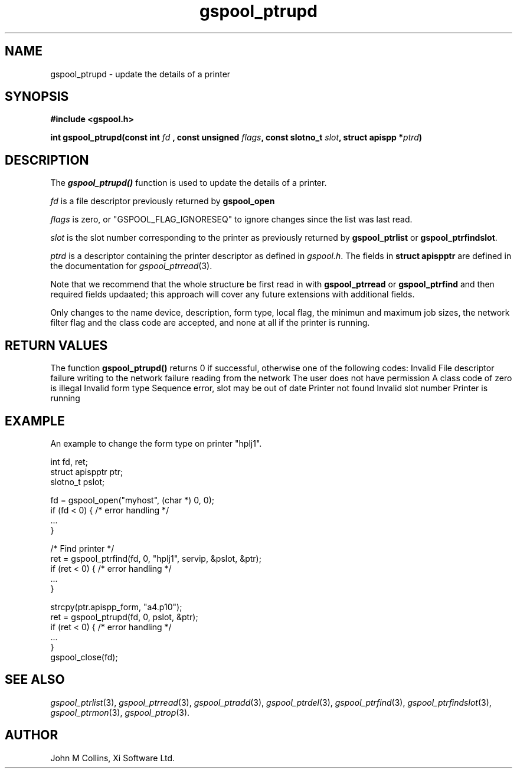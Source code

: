 .\" Automatically generated by Pod::Man v1.37, Pod::Parser v1.32
.\"
.\" Standard preamble:
.\" ========================================================================
.de Sh \" Subsection heading
.br
.if t .Sp
.ne 5
.PP
\fB\\$1\fR
.PP
..
.de Sp \" Vertical space (when we can't use .PP)
.if t .sp .5v
.if n .sp
..
.de Vb \" Begin verbatim text
.ft CW
.nf
.ne \\$1
..
.de Ve \" End verbatim text
.ft R
.fi
..
.\" Set up some character translations and predefined strings.  \*(-- will
.\" give an unbreakable dash, \*(PI will give pi, \*(L" will give a left
.\" double quote, and \*(R" will give a right double quote.  | will give a
.\" real vertical bar.  \*(C+ will give a nicer C++.  Capital omega is used to
.\" do unbreakable dashes and therefore won't be available.  \*(C` and \*(C'
.\" expand to `' in nroff, nothing in troff, for use with C<>.
.tr \(*W-|\(bv\*(Tr
.ds C+ C\v'-.1v'\h'-1p'\s-2+\h'-1p'+\s0\v'.1v'\h'-1p'
.ie n \{\
.    ds -- \(*W-
.    ds PI pi
.    if (\n(.H=4u)&(1m=24u) .ds -- \(*W\h'-12u'\(*W\h'-12u'-\" diablo 10 pitch
.    if (\n(.H=4u)&(1m=20u) .ds -- \(*W\h'-12u'\(*W\h'-8u'-\"  diablo 12 pitch
.    ds L" ""
.    ds R" ""
.    ds C` ""
.    ds C' ""
'br\}
.el\{\
.    ds -- \|\(em\|
.    ds PI \(*p
.    ds L" ``
.    ds R" ''
'br\}
.\"
.\" If the F register is turned on, we'll generate index entries on stderr for
.\" titles (.TH), headers (.SH), subsections (.Sh), items (.Ip), and index
.\" entries marked with X<> in POD.  Of course, you'll have to process the
.\" output yourself in some meaningful fashion.
.if \nF \{\
.    de IX
.    tm Index:\\$1\t\\n%\t"\\$2"
..
.    nr % 0
.    rr F
.\}
.\"
.\" For nroff, turn off justification.  Always turn off hyphenation; it makes
.\" way too many mistakes in technical documents.
.hy 0
.if n .na
.\"
.\" Accent mark definitions (@(#)ms.acc 1.5 88/02/08 SMI; from UCB 4.2).
.\" Fear.  Run.  Save yourself.  No user-serviceable parts.
.    \" fudge factors for nroff and troff
.if n \{\
.    ds #H 0
.    ds #V .8m
.    ds #F .3m
.    ds #[ \f1
.    ds #] \fP
.\}
.if t \{\
.    ds #H ((1u-(\\\\n(.fu%2u))*.13m)
.    ds #V .6m
.    ds #F 0
.    ds #[ \&
.    ds #] \&
.\}
.    \" simple accents for nroff and troff
.if n \{\
.    ds ' \&
.    ds ` \&
.    ds ^ \&
.    ds , \&
.    ds ~ ~
.    ds /
.\}
.if t \{\
.    ds ' \\k:\h'-(\\n(.wu*8/10-\*(#H)'\'\h"|\\n:u"
.    ds ` \\k:\h'-(\\n(.wu*8/10-\*(#H)'\`\h'|\\n:u'
.    ds ^ \\k:\h'-(\\n(.wu*10/11-\*(#H)'^\h'|\\n:u'
.    ds , \\k:\h'-(\\n(.wu*8/10)',\h'|\\n:u'
.    ds ~ \\k:\h'-(\\n(.wu-\*(#H-.1m)'~\h'|\\n:u'
.    ds / \\k:\h'-(\\n(.wu*8/10-\*(#H)'\z\(sl\h'|\\n:u'
.\}
.    \" troff and (daisy-wheel) nroff accents
.ds : \\k:\h'-(\\n(.wu*8/10-\*(#H+.1m+\*(#F)'\v'-\*(#V'\z.\h'.2m+\*(#F'.\h'|\\n:u'\v'\*(#V'
.ds 8 \h'\*(#H'\(*b\h'-\*(#H'
.ds o \\k:\h'-(\\n(.wu+\w'\(de'u-\*(#H)/2u'\v'-.3n'\*(#[\z\(de\v'.3n'\h'|\\n:u'\*(#]
.ds d- \h'\*(#H'\(pd\h'-\w'~'u'\v'-.25m'\f2\(hy\fP\v'.25m'\h'-\*(#H'
.ds D- D\\k:\h'-\w'D'u'\v'-.11m'\z\(hy\v'.11m'\h'|\\n:u'
.ds th \*(#[\v'.3m'\s+1I\s-1\v'-.3m'\h'-(\w'I'u*2/3)'\s-1o\s+1\*(#]
.ds Th \*(#[\s+2I\s-2\h'-\w'I'u*3/5'\v'-.3m'o\v'.3m'\*(#]
.ds ae a\h'-(\w'a'u*4/10)'e
.ds Ae A\h'-(\w'A'u*4/10)'E
.    \" corrections for vroff
.if v .ds ~ \\k:\h'-(\\n(.wu*9/10-\*(#H)'\s-2\u~\d\s+2\h'|\\n:u'
.if v .ds ^ \\k:\h'-(\\n(.wu*10/11-\*(#H)'\v'-.4m'^\v'.4m'\h'|\\n:u'
.    \" for low resolution devices (crt and lpr)
.if \n(.H>23 .if \n(.V>19 \
\{\
.    ds : e
.    ds 8 ss
.    ds o a
.    ds d- d\h'-1'\(ga
.    ds D- D\h'-1'\(hy
.    ds th \o'bp'
.    ds Th \o'LP'
.    ds ae ae
.    ds Ae AE
.\}
.rm #[ #] #H #V #F C
.\" ========================================================================
.\"
.IX Title "gspool_ptrupd 3"
.TH gspool_ptrupd 3 "2008-08-18" "GNUspool Release 1" "GNUspool Print Manager"
.SH "NAME"
gspool_ptrupd \- update the details of a printer
.SH "SYNOPSIS"
.IX Header "SYNOPSIS"
\&\fB#include <gspool.h>\fR
.PP

\&\fBint gspool_ptrupd(const int\fR
\&\fIfd\fR
\&\fB, const unsigned\fR
\&\fIflags\fR\fB, const slotno_t\fR
\&\fIslot\fR\fB, struct apispp *\fR\fIptrd\fR\fB)\fR
.SH "DESCRIPTION"
.IX Header "DESCRIPTION"
The \fB\f(BIgspool_ptrupd()\fB\fR function is used to update the details of a printer.
.PP
\&\fIfd\fR is a file descriptor previously returned by \fBgspool_open\fR
.PP
\&\fIflags\fR is zero, or \f(CW\*(C`GSPOOL_FLAG_IGNORESEQ\*(C'\fR to ignore changes since the list was last read.
.PP
\&\fIslot\fR is the slot number corresponding to the printer as previously
returned by \fBgspool_ptrlist\fR or \fBgspool_ptrfindslot\fR.
.PP
\&\fIptrd\fR is a descriptor containing the printer descriptor as defined
in \fIgspool.h\fR.
The fields in \fBstruct apispptr\fR are defined in the documentation for
\fIgspool_ptrread\fR\|(3).

.PP
Note that we recommend that the whole structure be first read in with
\&\fBgspool_ptrread\fR or \fBgspool_ptrfind\fR and then required fields updaated; this
approach will cover any future extensions with additional fields.
.PP
Only changes to the name device, description, form type, local flag,
the minimun and maximum job sizes, the network filter flag and the
class code are accepted, and none at all if the printer is running.
.SH "RETURN VALUES"
.IX Header "RETURN VALUES"
The function \fBgspool_ptrupd()\fR returns 0 if successful, otherwise one
of the following codes:
.Ip "GSPOOL_INVALID_FD" 8
Invalid File descriptor
.Ip "GSPOOL_BADWRITE" 8
failure writing to the network
.Ip "GSPOOL_BADREAD" 8
failure reading from the network
.Ip "GSPOOL_NOPERM" 8
The user does not have permission
.Ip "GSPOOL_ZERO_CLASS" 8
A class code of zero is illegal
.Ip "GSPOOL_BAD_FORM" 8
Invalid form type
.Ip "GSPOOL_SEQUENCE" 8
Sequence error, slot may be out of date
.Ip "GSPOOL_UNKNOWN_PTR" 8
Printer not found
.Ip "GSPOOL_INVALIDSLOT" 8
Invalid slot number
.Ip "GSPOOL_PTR_RUNNING" 8
Printer is running

.SH "EXAMPLE"
.IX Header "EXAMPLE"
An example to change the form type on printer \f(CW\*(C`hplj1\*(C'\fR.
.PP
.Vb 3
\& int fd, ret;
\& struct apispptr ptr;
\& slotno_t pslot;
.Ve
.PP
.Vb 4
\& fd = gspool_open("myhost", (char *) 0, 0);
\& if (fd < 0) { /* error handling */
\&     ...
\& }
.Ve
.PP
.Vb 5
\& /* Find printer */
\& ret = gspool_ptrfind(fd, 0, "hplj1", servip, &pslot, &ptr);
\& if (ret < 0)  { /* error handling */
\&     ...
\& }
.Ve
.PP
.Vb 6
\& strcpy(ptr.apispp_form, "a4.p10");
\& ret = gspool_ptrupd(fd, 0, pslot, &ptr);
\& if (ret < 0) { /* error handling */
\&     ...
\& }
\& gspool_close(fd);
.Ve
.SH "SEE ALSO"
.IX Header "SEE ALSO"
\&\fIgspool_ptrlist\fR\|(3),
\&\fIgspool_ptrread\fR\|(3),
\&\fIgspool_ptradd\fR\|(3),
\&\fIgspool_ptrdel\fR\|(3),
\&\fIgspool_ptrfind\fR\|(3),
\&\fIgspool_ptrfindslot\fR\|(3),
\&\fIgspool_ptrmon\fR\|(3),
\&\fIgspool_ptrop\fR\|(3).
.SH "AUTHOR"
.IX Header "AUTHOR"
John M Collins, Xi Software Ltd.
